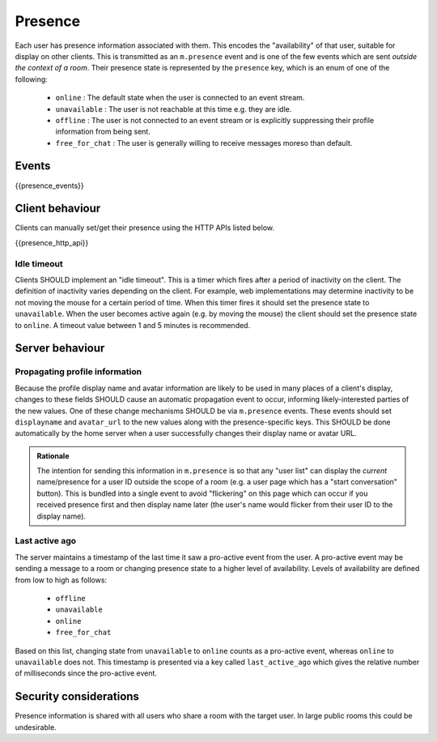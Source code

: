 Presence
========
 
Each user has presence information associated with them. This encodes the
"availability" of that user, suitable for display on other clients.
This is transmitted as an ``m.presence`` event and is one of the few events
which are sent *outside the context of a room*. Their presence state is
represented by the ``presence`` key, which is an enum of one of the following:

      - ``online`` : The default state when the user is connected to an event
        stream.
      - ``unavailable`` : The user is not reachable at this time e.g. they are
        idle.
      - ``offline`` : The user is not connected to an event stream or is
        explicitly suppressing their profile information from being sent.
      - ``free_for_chat`` : The user is generally willing to receive messages
        moreso than default.

Events
------

{{presence_events}}

Client behaviour
----------------

Clients can manually set/get their presence using the HTTP APIs listed below.

{{presence_http_api}}

Idle timeout
~~~~~~~~~~~~

Clients SHOULD implement an "idle timeout". This is a timer which fires after
a period of inactivity on the client. The definition of inactivity varies
depending on the client. For example, web implementations may determine
inactivity to be not moving the mouse for a certain period of time. When this
timer fires it should set the presence state to ``unavailable``. When the user
becomes active again (e.g. by moving the mouse) the client should set the
presence state to ``online``. A timeout value between 1 and 5 minutes is
recommended. 

Server behaviour
----------------

Propagating profile information
~~~~~~~~~~~~~~~~~~~~~~~~~~~~~~~

Because the profile display name and avatar information are likely to be used in
many places of a client's display, changes to these fields SHOULD cause an
automatic propagation event to occur, informing likely-interested parties of the
new values. One of these change mechanisms SHOULD be via ``m.presence`` events.
These events should set ``displayname`` and ``avatar_url`` to the new values
along with the presence-specific keys. This SHOULD be done automatically by the
home server when a user successfully changes their display name or avatar URL.

.. admonition:: Rationale

  The intention for sending this information in ``m.presence`` is so that any
  "user list" can display the *current* name/presence for a user ID outside the
  scope of a room (e.g. a user page which has a "start conversation" button).
  This is bundled into a single event to avoid "flickering" on this page which
  can occur if you received presence first and then display name later (the
  user's name would flicker from their user ID to the display name).


Last active ago
~~~~~~~~~~~~~~~
The server maintains a timestamp of the last time it saw a
pro-active event from the user. A pro-active event may be sending a message to a
room or changing presence state to a higher level of availability. Levels of
availability are defined from low to high as follows:

      - ``offline``
      - ``unavailable``
      - ``online``
      - ``free_for_chat``

Based on this list, changing state from ``unavailable`` to ``online`` counts as
a pro-active event, whereas ``online`` to ``unavailable`` does not. This
timestamp is presented via a key called ``last_active_ago`` which gives the
relative number of milliseconds since the pro-active event.

Security considerations
-----------------------
    
Presence information is shared with all users who share a room with the target
user. In large public rooms this could be undesirable.

